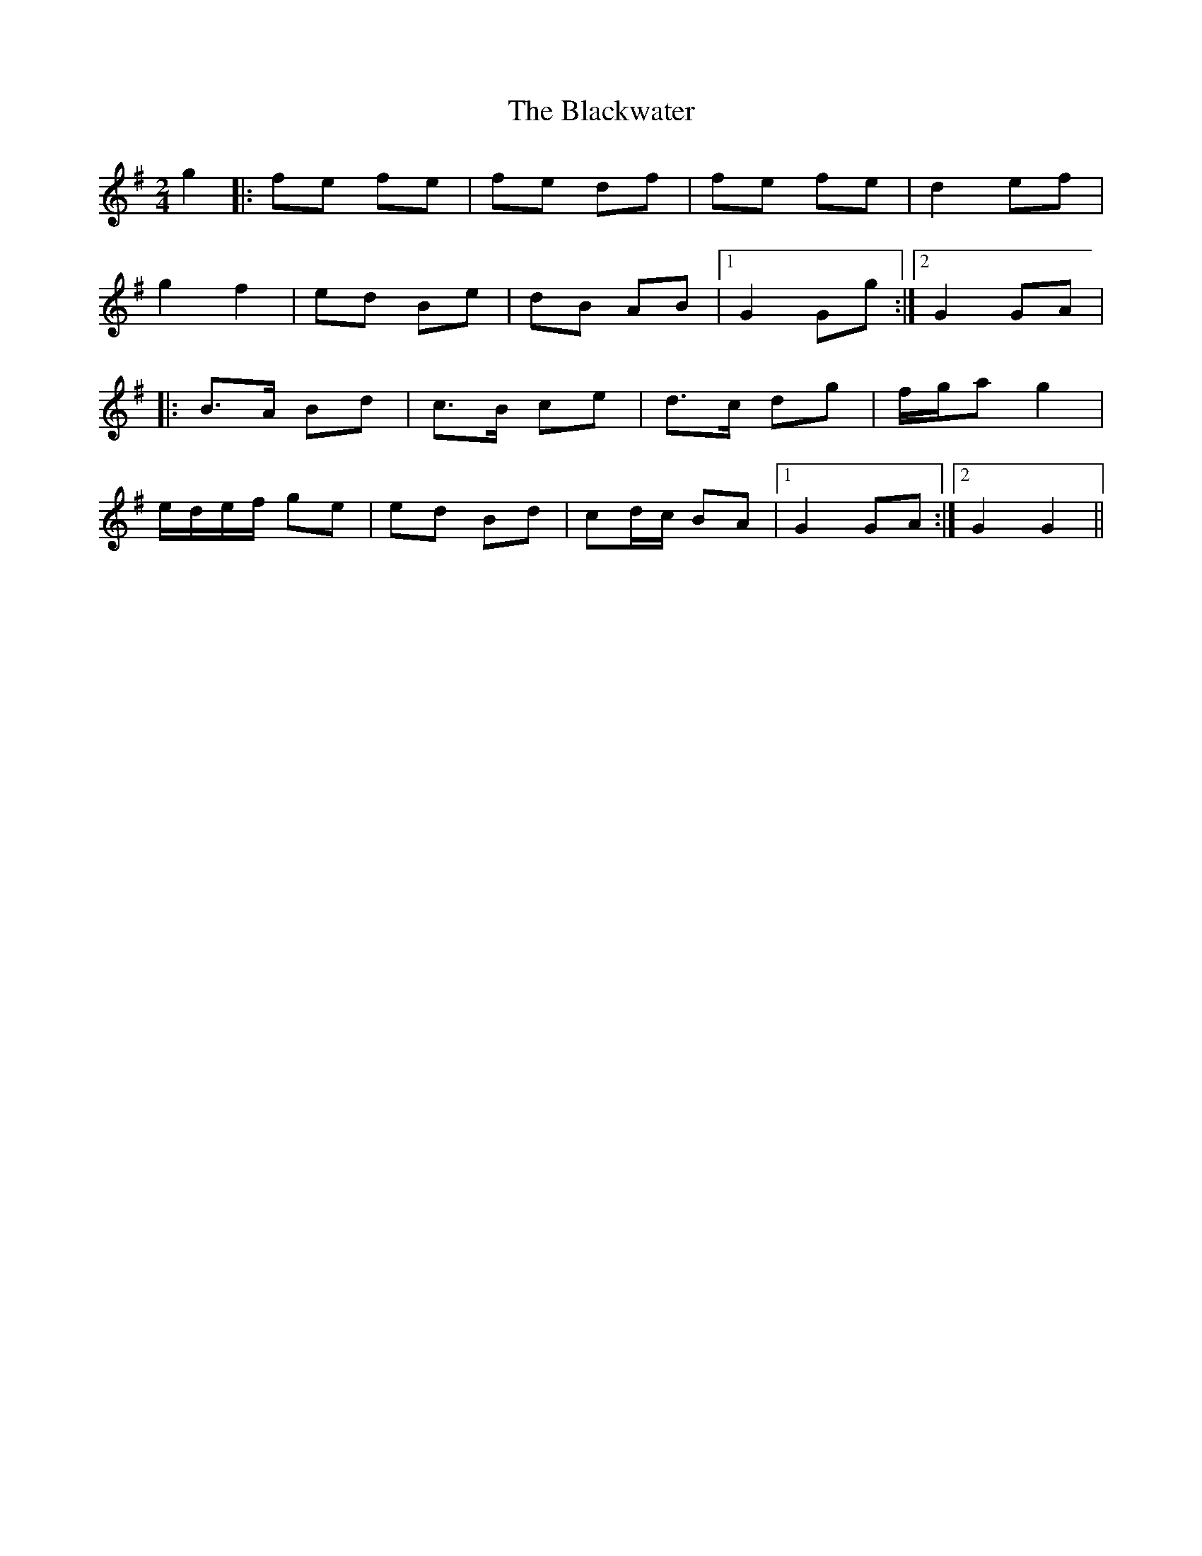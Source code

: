 X: 276
T: The Blackwater
R: polka
M: 2/4
L: 1/8
K: Gmaj
g2 |: fe fe | fe df | fe fe | d2 ef |
g2 f2 | ed Be | dB AB |1 G2 Gg :|2 G2 GA |
|: B>A Bd | c>B ce | d>c dg | f/g/a g2 |
e/d/e/f/ ge | ed Bd | cd/c/ BA |1 G2 GA :|2 G2 G2 ||
